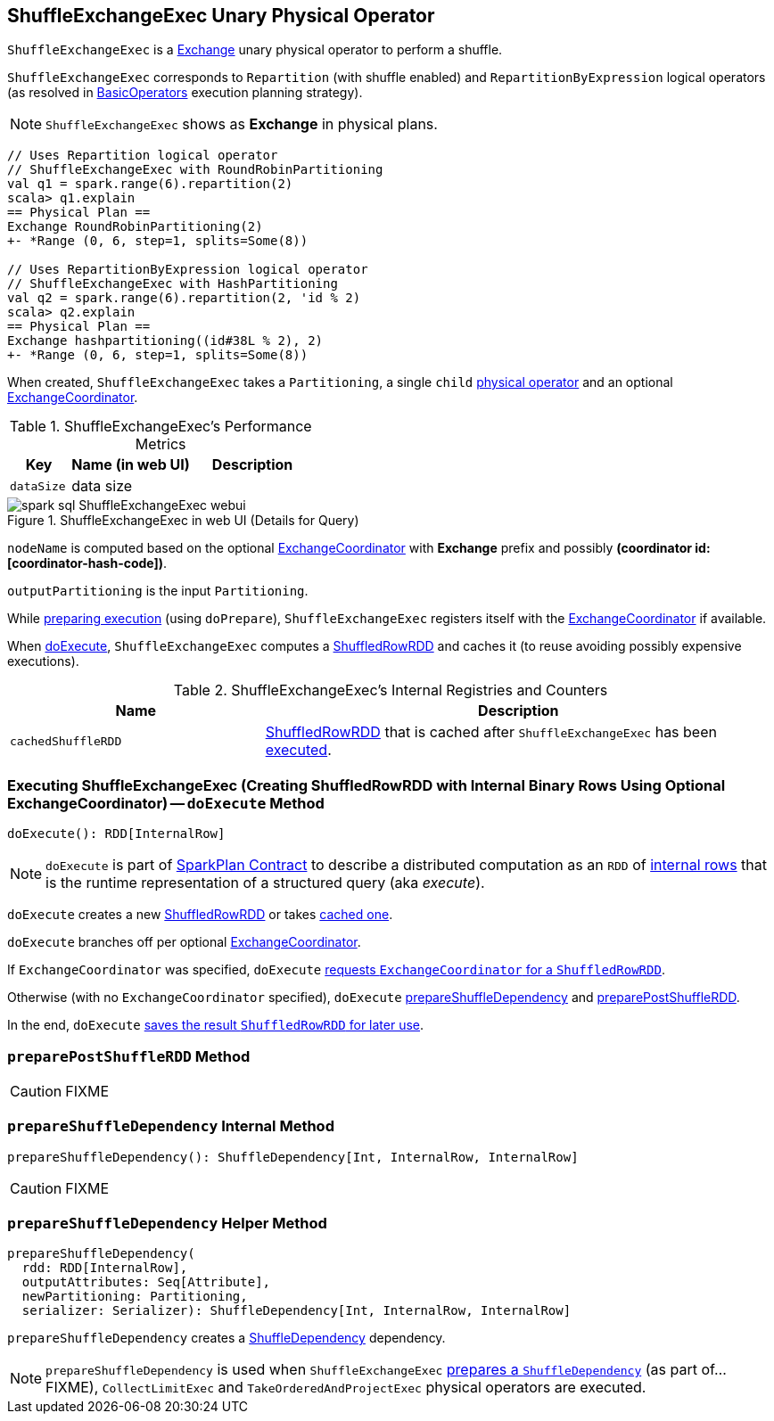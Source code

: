== [[ShuffleExchangeExec]] ShuffleExchangeExec Unary Physical Operator

`ShuffleExchangeExec` is a link:spark-sql-SparkPlan-Exchange.adoc[Exchange] unary physical operator to perform a shuffle.

`ShuffleExchangeExec` corresponds to `Repartition` (with shuffle enabled) and `RepartitionByExpression` logical operators (as resolved in link:spark-sql-SparkStrategy-BasicOperators.adoc[BasicOperators] execution planning strategy).

NOTE: `ShuffleExchangeExec` shows as *Exchange* in physical plans.

[source, scala]
----
// Uses Repartition logical operator
// ShuffleExchangeExec with RoundRobinPartitioning
val q1 = spark.range(6).repartition(2)
scala> q1.explain
== Physical Plan ==
Exchange RoundRobinPartitioning(2)
+- *Range (0, 6, step=1, splits=Some(8))

// Uses RepartitionByExpression logical operator
// ShuffleExchangeExec with HashPartitioning
val q2 = spark.range(6).repartition(2, 'id % 2)
scala> q2.explain
== Physical Plan ==
Exchange hashpartitioning((id#38L % 2), 2)
+- *Range (0, 6, step=1, splits=Some(8))
----

[[coordinator]]
When created, `ShuffleExchangeExec` takes a `Partitioning`, a single `child` link:spark-sql-SparkPlan.adoc[physical operator] and an optional link:spark-sql-ExchangeCoordinator.adoc[ExchangeCoordinator].

[[metrics]]
.ShuffleExchangeExec's Performance Metrics
[cols="1,2,2",options="header",width="100%"]
|===
| Key
| Name (in web UI)
| Description

| [[dataSize]] `dataSize`
| data size
|
|===

.ShuffleExchangeExec in web UI (Details for Query)
image::images/spark-sql-ShuffleExchangeExec-webui.png[align="center"]

`nodeName` is computed based on the optional link:spark-sql-ExchangeCoordinator.adoc[ExchangeCoordinator] with *Exchange* prefix and possibly *(coordinator id: [coordinator-hash-code])*.

[[outputPartitioning]]
`outputPartitioning` is the input `Partitioning`.

While link:spark-sql-SparkPlan.adoc#doPrepare[preparing execution] (using `doPrepare`), `ShuffleExchangeExec` registers itself with the link:spark-sql-ExchangeCoordinator.adoc[ExchangeCoordinator] if available.

When <<doExecute, doExecute>>, `ShuffleExchangeExec` computes a link:spark-sql-ShuffledRowRDD.adoc[ShuffledRowRDD] and caches it (to reuse avoiding possibly expensive executions).

[[internal-registries]]
.ShuffleExchangeExec's Internal Registries and Counters
[cols="1,2",options="header",width="100%"]
|===
| Name
| Description

| [[cachedShuffleRDD]] `cachedShuffleRDD`
| link:spark-sql-ShuffledRowRDD.adoc[ShuffledRowRDD] that is cached after `ShuffleExchangeExec` has been <<doExecute, executed>>.
|===

=== [[doExecute]] Executing ShuffleExchangeExec (Creating ShuffledRowRDD with Internal Binary Rows Using Optional ExchangeCoordinator) -- `doExecute` Method

[source, scala]
----
doExecute(): RDD[InternalRow]
----

NOTE: `doExecute` is part of link:spark-sql-SparkPlan.adoc#doExecute[SparkPlan Contract] to describe a distributed computation as an `RDD` of link:spark-sql-InternalRow.adoc[internal rows] that is the runtime representation of a structured query (aka _execute_).

`doExecute` creates a new link:spark-sql-ShuffledRowRDD.adoc[ShuffledRowRDD] or takes <<cachedShuffleRDD, cached one>>.

`doExecute` branches off per optional <<coordinator, ExchangeCoordinator>>.

If `ExchangeCoordinator` was specified, `doExecute` link:spark-sql-ExchangeCoordinator.adoc#postShuffleRDD[requests `ExchangeCoordinator` for a `ShuffledRowRDD`].

Otherwise (with no `ExchangeCoordinator` specified), `doExecute` <<prepareShuffleDependency, prepareShuffleDependency>> and <<preparePostShuffleRDD, preparePostShuffleRDD>>.

In the end, `doExecute` <<cachedShuffleRDD, saves the result `ShuffledRowRDD` for later use>>.

=== [[preparePostShuffleRDD]] `preparePostShuffleRDD` Method

CAUTION: FIXME

=== [[prepareShuffleDependency]] `prepareShuffleDependency` Internal Method

[source, scala]
----
prepareShuffleDependency(): ShuffleDependency[Int, InternalRow, InternalRow]
----

CAUTION: FIXME

=== [[prepareShuffleDependency-helper]] `prepareShuffleDependency` Helper Method

[source, scala]
----
prepareShuffleDependency(
  rdd: RDD[InternalRow],
  outputAttributes: Seq[Attribute],
  newPartitioning: Partitioning,
  serializer: Serializer): ShuffleDependency[Int, InternalRow, InternalRow]
----

`prepareShuffleDependency` creates a link:spark-rdd-ShuffleDependency.adoc[ShuffleDependency] dependency.

NOTE: `prepareShuffleDependency` is used when `ShuffleExchangeExec` <<prepareShuffleDependency, prepares a `ShuffleDependency`>> (as part of...FIXME), `CollectLimitExec` and `TakeOrderedAndProjectExec` physical operators are executed.
